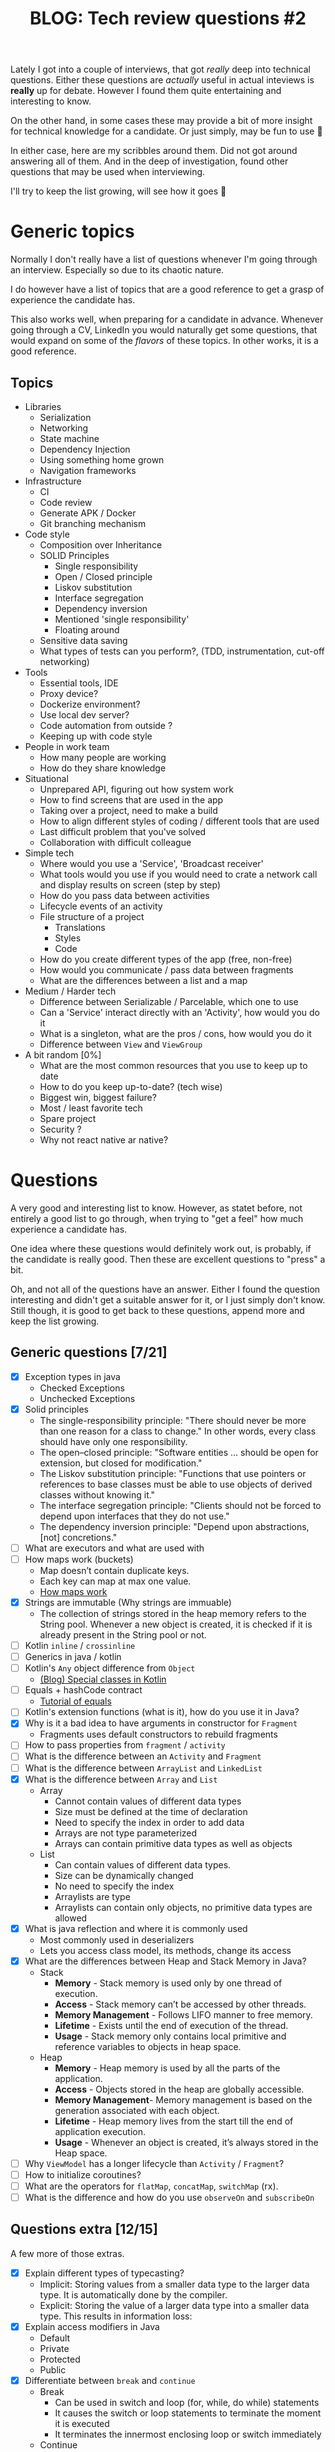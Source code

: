 #+TITLE: BLOG: Tech review questions #2

Lately I got into a couple of interviews, that got /really/ deep into technical questions. Either these questions are /actually/ useful in actual inteviews is *really* up for debate. However I found them quite entertaining and interesting to know.

On the other hand, in some cases these may provide a bit of more insight for technical knowledge for a candidate. Or just simply, may be fun to use 🤷

In either case, here are my scribbles around them. Did not got around answering all of them. And in the deep of investigation, found other questions that may be used when interviewing.

I'll try to keep the list growing, will see how it goes 🤔

* Generic topics
Normally I don't really have a list of questions whenever I'm going through an interview. Especially so due to its chaotic nature.

I do however have a list of topics that are a good reference to get a grasp of experience the candidate has.

This also works well, when preparing for a candidate in advance. Whenever going through a CV, LinkedIn you would naturally get some questions, that would expand on some of the /flavors/ of these topics. In other works, it is a good reference.

** Topics
- Libraries
  - Serialization
  - Networking
  - State machine
  - Dependency Injection
  - Using something home grown
  - Navigation frameworks
- Infrastructure
  - CI
  - Code review
  - Generate APK / Docker
  - Git branching mechanism
- Code style
  - Composition over Inheritance
  - SOLID Principles
    - Single responsibility
    - Open / Closed principle
    - Liskov substitution
    - Interface segregation
    - Dependency inversion
    - Mentioned 'single responsibility'
    - Floating around
  - Sensitive data saving
  - What types of tests can you perform?, (TDD, instrumentation, cut-off networking)
- Tools
  - Essential tools, IDE
  - Proxy device?
  - Dockerize environment?
  - Use local dev server?
  - Code automation from outside ?
  - Keeping up with code style
- People in work team
  - How many people are working
  - How do they share knowledge
- Situational
  - Unprepared API, figuring out how system work
  - How to find screens that are used in the app
  - Taking over a project, need to make a build
  - How to align different styles of coding / different tools that are used
  - Last difficult problem that you've solved
  - Collaboration with difficult colleague
- Simple tech
  - Where would you use a 'Service', 'Broadcast receiver'
  - What tools would you use if you would need to crate a network call and display results on screen (step by step)
  - How do you pass data between activities
  - Lifecycle events of an activity
  - File structure of a project
    - Translations
    - Styles
    - Code
  - How do you create different types of the app (free, non-free)
  - How would you communicate / pass data between fragments
  - What are the differences between a list and a map
- Medium / Harder tech
  - Difference between Serializable / Parcelable, which one to use
  - Can a 'Service' interact directly with an 'Activity', how would you do it
  - What is a singleton, what are the pros / cons, how would you do it
  - Difference between =View= and =ViewGroup=
- A bit random [0%]
  - What are the most common resources that you use to keep up to date
  - How to do you keep up-to-date? (tech wise)
  - Biggest win, biggest failure?
  - Most / least favorite tech
  - Spare project
  - Security ?
  - Why not react native ar native?
* Questions
A very good and interesting list to know. However, as statet before, not entirely a good list to go through, when trying to "get a feel" how much experience a candidate has.

One idea where these questions would definitely work out, is probably, if the candidate is really good. Then these are excellent questions to "press" a bit.

Oh, and not all of the questions have an answer. Either I found the question interesting and didn't get a suitable answer for it, or I just simply don't know. Still though, it is good to get back to these questions, append more and keep the list growing.

** Generic questions [7/21]

- [X] Exception types in java
  - Checked Exceptions
  - Unchecked Exceptions
- [X] Solid principles
  - The single-responsibility principle: "There should never be more than one reason for a class to change." In other words, every class should have only one responsibility.
  - The open–closed principle: "Software entities ... should be open for extension, but closed for modification."
  - The Liskov substitution principle: "Functions that use pointers or references to base classes must be able to use objects of derived classes without knowing it."
  - The interface segregation principle: "Clients should not be forced to depend upon interfaces that they do not use."
  - The dependency inversion principle: "Depend upon abstractions, [not] concretions."
- [ ] What are executors and what are used with
- [ ] How maps work (buckets)
  - Map doesn’t contain duplicate keys.
  - Each key can map at max one value.
  - [[http://coding-geek.com/how-does-a-hashmap-work-in-java/][How maps work]]
- [X] Strings are immutable (Why strings are immuable)
  - The collection of strings stored in the heap memory refers to the String pool. Whenever a new object is created, it is checked if it is already present in the String pool or not.
- [ ] Kotlin =inline= / =crossinline=
- [ ] Generics in java / kotlin
- [-] Kotlin's =Any= object difference from =Object=
  - [[https://itnext.io/kotlin-basics-types-any-unit-and-nothing-674cc858035?gi=edf1c7e01348][(Blog) Special classes in Kotlin]]
- [ ] Equals + hashCode contract
  - [[https://www.baeldung.com/java-equals-hashcode-contracts][Tutorial of equals]]
- [ ] Kotlin's extension functions (what is it), how do you use it in Java?
- [X] Why is it a bad idea to have arguments in constructor for =Fragment=
  - Fragments uses default constructors to rebuild fragments
- [ ] How to pass properties from =fragment= / =activity=
- [ ] What is the difference between an =Activity= and =Fragment=
- [ ] What is the difference between =ArrayList= and =LinkedList=
- [X] What is the difference between =Array= and =List=
  - Array
    - Cannot contain values of different data types
    - Size must be defined at the time of declaration
    - Need to specify the index in order to add data
    - Arrays are not type parameterized
    - Arrays can contain primitive data types as well as objects
  - List
    - Can contain values of different data types.
    - Size can be dynamically changed
    - No need to specify the index
    - Arraylists are type
    - Arraylists can contain only objects, no primitive data types are allowed
- [X] What is java reflection and where it is commonly used
  - Most commonly used in deserializers
  - Lets you access class model, its methods, change its access
- [X] What are the differences between Heap and Stack Memory in Java?
  - Stack
    - *Memory* - Stack memory is used only by one thread of execution.
    - *Access* - Stack memory can’t be accessed by other threads.
    - *Memory Management* - Follows LIFO manner to free memory.
    - *Lifetime* - Exists until the end of execution of the thread.
    - *Usage* - Stack memory only contains local primitive and reference variables to objects in heap space.
  - Heap
    - *Memory* - Heap memory is used by all the parts of the application.
    - *Access* - Objects stored in the heap are globally accessible.
    - *Memory Management*- Memory management is based on the generation associated with each object.
    - *Lifetime* - Heap memory lives from the start till the end of application execution.
    - *Usage* - Whenever an object is created, it’s always stored in the Heap space.
- [ ] Why =ViewModel= has a longer lifecycle than =Activity= / =Fragment=?
- [ ] How to initialize coroutines?
- [ ] What are the operators for =flatMap=, =concatMap=, =switchMap= (rx).
- [ ] What is the difference and how do you use =observeOn= and =subscribeOn=

** Questions extra [12/15]
A few more of those extras.

- [X] Explain different types of typecasting?
  - Implicit: Storing values from a smaller data type to the larger data type. It is automatically done by the compiler.
  - Explicit: Storing the value of a larger data type into a smaller data type. This results in information loss:
- [X] Explain access modifiers in Java
  - Default
  - Private
  - Protected
  - Public
- [X] Differentiate between =break= and =continue=
  - Break
    - Can be used in switch and loop (for, while, do while) statements
    - It causes the switch or loop statements to terminate the moment it is executed
    - It terminates the innermost enclosing loop or switch immediately
  - Continue
    - Can be only used with loop statements
    - It doesn’t terminate the loop but causes the loop to jump to the next iteration
    - A continue within a loop nested with a switch will cause the next loop iteration to execute
- [X] Explain what are =static= methods and variables? How to they differ from object reference
  - Static
    - The static keyword must be used before the method name
    - It is called using the class (className.methodName)
    - They can’t access any non-static instance variables or methods
  - Non-static
    - No need to use the static keyword before the method name
    - It is can be called like any general method
    - It can access any static method and any static variable without creating an instance of the class
- [X] Please explain Local variables and Instance variables in Java.
- [X] Could you draw a comparison between =Array= and =ArrayList=?
  - An array necessitates for giving the size during the time of declaration, while an array list doesn't necessarily require size as it changes size dynamically.
- [X] Why do we use the =yield()= method?
  - The yield() method belongs to the thread class. It transfers the currently running thread to a runnable state and also allows the other threads to execute. In other words, it gives equal priority threads a chance to run.
- [X] What is Java autoboxing feature
  - =int= vs =Integer=
- [X] How does the =throw= keyword differ from the =throws= keyword?
  - =throw= will throw an exception, =throws= defines a method to throw a checked exception
- [X] Types of collections
  - Classes – =ArrayList=, =LinkedList=, =Lists=, and =Vector=
  - Interfaces – =Collection=, =List=, =Map=, =Queue=, =Set=, =SortedMap=, and =SortedSet=
  - Maps – =HashMap=, =HashTable=, =LinkedHashMap=, and =TreeMap=
  - Queues – =PriorityQueue=
  - Sets – =HashSet=, =LinkedHashSet=, and =TreeSet=
- [ ] What is =synchronized=
- [X] Differentiate between ==== and =equals()= ?
  - In java one checks for reference, another one for value comparement
  - Also case can be ignored
  - In kotlin, ==== uses the function itself ([[https://kotlinlang.org/spec/expressions.html][link]])
- [X] What is the difference between a *local* variable and an *instance* variable5
  - In Java, a local variable is typically used inside a method, constructor, or a block and has only local scope.
  - Whereas, an instance variable in Java, is a variable which is bounded to its object itself.
- [ ] How do you override static or private methods?
  - You don't
- [ ] How do you use flavors in Android, what are dimensions of a flavor
** Very tricky extra's [2/2]
Rally tricky ones, that are a bit wild west if a candidate might know it 🤷

- [X] Explain the term "Double Brace Initialization" in Java?
  - Double Brace Initialization is a Java term that refers to the combination of two independent processes. There are two braces used in this. The first brace creates an anonymous inner class. The second brace is an initialization block. When these both are used together, it is known as Double Brace Initialization. The inner class has a reference to the enclosing outer class, generally using the ‘this’ pointer. It is used to do both creation and initialization in a single statement. It is generally used to initialize collections. It reduces the code and also makes it more readable.
- [X] Why is it said that the length() method of String class doesn’t return accurate results?
  - The length() method of String class doesn’t return accurate results because it simply takes into account the number of characters within in the String. In other words, code points outside of the BMP (Basic Multilingual Plane), that is, code points having a value of U+10000 or above, will be ignored.
  - The reason for this is historical. One of Java’s original goals was to consider all text as Unicode; yet, Unicode did not define code points outside of the BMP at the time. It was too late to modify char by the time Unicode specified such code points.
* Design patterns
As always, even if I use a pattern, I can never remember the name of it. So again - a good idea to refurbish patterns and their names.

- [[https://refactoring.guru/design-patterns/creational-patterns][Res]]
- *Creational*
  - [[https://refactoring.guru/design-patterns/factory-method][Factory method]]
    - Factory Method is a creational design pattern that provides an interface for creating objects in a superclass, but allows subclasses to alter the type of objects that will be created.
  - [[https://refactoring.guru/design-patterns/abstract-factory][Abstract factory]]
    - Abstract Factory is a creational design pattern that lets you produce families of related objects without specifying their concrete classes.
  - [[https://refactoring.guru/design-patterns/builder][Builder pattern]]
    - Builder is a creational design pattern that lets you construct complex objects step by step.
  - [[https://refactoring.guru/design-patterns/prototype][Prototype]]
    - Lets you copy existing objects without making your code dependent on their classes.
    - The pattern declares a common interface for all objects that support cloning. This interface lets you clone an object without coupling your code to the class of that object. Usually, such an interface contains just a single clone method.
  - [[https://refactoring.guru/design-patterns/singleton][Singleton pattern]]
    - Singleton is a creational design pattern that lets you ensure that a class has only one instance, while providing a global access point to this instance.
- *Structural*
  - [[https://refactoring.guru/design-patterns/adapter][Adapter]]
    - Adapter is a structural design pattern that allows objects with incompatible interfaces to collaborate.
    - Sample: XML -> JSON
  - [[https://refactoring.guru/design-patterns/bridge][Bridge]]
    - Bridge is a structural design pattern that lets you split a large class or a set of closely related classes into two separate hierarchies—abstraction and implementation—which can be developed independently of each other.
  - [[https://refactoring.guru/design-patterns/composite][Composite]]
    - Composite is a structural design pattern that lets you compose objects into tree structures and then work with these structures as if they were individual objects.
    - The greatest benefit of this approach is that you don’t need to care about the concrete classes of objects that compose the tree. You don’t need to know whether an object is a simple product or a sophisticated box. You can treat them all the same via the common interface. When you call a method, the objects themselves pass the request down the tree.
  - [[https://refactoring.guru/design-patterns/decorator][Decorator]]
    - Decorator is a structural design pattern that lets you attach new behaviors to objects by placing these objects inside special wrapper objects that contain the behaviors.
    - “Wrapper” is the alternative nickname for the Decorator pattern that clearly expresses the main idea of the pattern
  - [[https://refactoring.guru/design-patterns/facade][Facade]]
    - Facade is a structural design pattern that provides a simplified interface to a library, a framework, or any other complex set of classes.
    - A facade is a class that provides a simple interface to a complex subsystem which contains lots of moving parts. A facade might provide limited functionality in comparison to working with the subsystem directly. However, it includes only those features that clients really care about.
  - [[https://refactoring.guru/design-patterns/flyweight][Flyweight]]
    - Flyweight is a structural design pattern that lets you fit more objects into the available amount of RAM by sharing common parts of state between multiple objects instead of keeping all of the data in each object.
  - [[https://refactoring.guru/design-patterns/proxy][Proxy]]
    - Proxy is a structural design pattern that lets you provide a substitute or placeholder for another object. A proxy controls access to the original object, allowing you to perform something either before or after the request gets through to the original object.
    - The Proxy pattern suggests that you create a new proxy class with the same interface as an original service object. Then you update your app so that it passes the proxy object to all of the original object’s clients. Upon receiving a request from a client, the proxy creates a real service object and delegates all the work to it.
- *Behavioral*
  - [[https://refactoring.guru/design-patterns/chain-of-responsibility][Chain of responsibility]]
    - Chain of Responsibility is a behavioral design pattern that lets you pass requests along a chain of handlers. Upon receiving a request, each handler decides either to process the request or to pass it to the next handler in the chain.
  - [[https://refactoring.guru/design-patterns/command][Command pattern]]
    - Command is a behavioral design pattern that turns a request into a stand-alone object that contains all information about the request. This transformation lets you pass requests as a method arguments, delay or queue a request’s execution, and support undoable operations.
  - [[https://refactoring.guru/design-patterns/iterator][Iterator]]
    - Iterator is a behavioral design pattern that lets you traverse elements of a collection without exposing its underlying representation (list, stack, tree, etc.).
  - [[https://refactoring.guru/design-patterns/mediator][Mediator]]
    - Mediator is a behavioral design pattern that lets you reduce chaotic dependencies between objects. The pattern restricts direct communications between the objects and forces them to collaborate only via a mediator object.
    - The Mediator pattern suggests that you should cease all direct communication between the components which you want to make independent of each other. Instead, these components must collaborate indirectly, by calling a special mediator object that redirects the calls to appropriate components.
  - [[https://refactoring.guru/design-patterns/memento][Memento]]
    - Memento is a behavioral design pattern that lets you save and restore the previous state of an object without revealing the details of its implementation.
    - The pattern suggests storing the copy of the object’s state in a special object called memento. The contents of the memento aren’t accessible to any other object except the one that produced it
  - [[https://refactoring.guru/design-patterns/observer][Observer]]
    - Also known as: Event-Subscriber, Listener
    - Observer is a behavioral design pattern that lets you define a subscription mechanism to notify multiple objects about any events that happen to the object they’re observing.
  - [[https://refactoring.guru/design-patterns/state][State]]
    - State is a behavioral design pattern that lets an object alter its behavior when its internal state changes. It appears as if the object changed its class.
    - The State pattern suggests that you create new classes for all possible states of an object and extract all state-specific behaviors into these classes.
    - This structure may look similar to the Strategy pattern, but there’s one key difference. In the State pattern, the particular states may be aware of each other and initiate transitions from one state to another, whereas strategies almost never know about each other.
  - [[https://refactoring.guru/design-patterns/strategy][Strategy]]
    - Strategy is a behavioral design pattern that lets you define a family of algorithms, put each of them into a separate class, and make their objects interchangeable.
    - The Strategy pattern suggests that you take a class that does something specific in a lot of different ways and extract all of these algorithms into separate classes called strategies.
  - [[https://refactoring.guru/design-patterns/template-method][Template method]]
    - Template Method is a behavioral design pattern that defines the skeleton of an algorithm in the superclass but lets subclasses override specific steps of the algorithm without changing its structure.
    - The Template Method pattern suggests that you break down an algorithm into a series of steps, turn these steps into methods, and put a series of calls to these methods inside a single template method.
  - [[https://refactoring.guru/design-patterns/visitor][Visitor pattern]]
    - Visitor is a behavioral design pattern that lets you separate algorithms from the objects on which they operate.
    - Since the objects know their own classes, they’ll be able to pick a proper method on the visitor less awkwardly. They “accept” a visitor and tell it what visiting method should be executed.
* IT Fundamentals and principles
Really just a set of various principles. It is just a good way to check and refurbish some ideas.

- [[https://en.wikipedia.org/wiki/Category:Programming_principles][Res]]
- Abstraction principle (computer programming)
  - Reduce duplication
  - DRY principle
- Black box
  - Hide implementation details under the interface (or its contract)
  - Only the input and output can be assumed
- Code reuse
  - Code reuse may be achieved by different ways depending on a complexity of a programming language chosen and range from a lower-level approaches like code copy-pasting, simple functions  or a bunch of objects or functions organized into modules
- Cohesion
  - degree to which the elements inside a module belong together
  - high cohesion is associated with several desirable traits of software including robustness, reliability, reusability, and understandability.
  - In contrast, low cohesion is associated with undesirable traits such as being difficult to maintain, test, reuse, or even understand.
- Command–query separation
  - It states that every method should either be a command that performs an action, or a query that returns data to the caller, but not both
  - methods should return a value only if they are referentially transparent and hence possess no side effects.
- Coupling
  - is the degree of interdependence between software modules
- Defensive programming
  - intended to develop programs that are capable of detect potential security abnormalities and make predetermined response
  - Making the software behave in a predictable manner despite unexpected inputs or user actions.
  - Overly defensive programming, however, may safeguard against errors that will never be encountered, thus incurring run-time and maintenance costs
- Dependency inversion principle
  - When following this principle, the conventional dependency relationships established from high-level, policy-setting modules to low-level, dependency modules are reversed, thus rendering high-level modules independent of the low-level module implementation details
  - High-level modules should not import anything from low-level modules. Both should depend on abstractions (e.g., interfaces).
  - Abstractions should not depend on details. Details (concrete implementations) should depend on abstractions.
- Deutsch limit
  - The primitives in a visual language are the separate graphical elements used to build a program, and having more of them available at the same time allows the programmer to read more information.
- Discoverabilty
  - Discoverability is the degree to which something, especially a piece of content or information, can be found in a search of a file, database, or other information system.
- Don't repeat yourself
  - is a principle of software development aimed at reducing repetition of software patterns
  - Another approach to abstractions is the AHA principle. AHA stands for "Avoid Hasty Abstractions",
- Fail fast
  - Fail-fast systems are usually designed to stop normal operation rather than attempt to continue a possibly flawed process.
  - Asserts?
  - Throwing exception early
- Gall's law
  - A complex system designed from scratch never works and cannot be patched up to make it work. You have to start over with a working simple system
  - "agile software development"
- GRASP (object-oriented design)
  - General Responsibility Assignment Software Patterns
  - The different patterns and principles used in GRASP are controller, creator, indirection, information expert, low coupling, high cohesion, polymorphism, protected variations, and pure fabrication
- Polymorphism
  - Problem: How to handle alternatives based on type? How to create pluggable software components?
  - Solution: When related alternatives or behaviors vary by type (class), assign responsibility for the behavior—using polymorphic operations—to the types for which the behavior varies. (Polymorphism has several related meanings. In this context, it means "giving the same name to services in different objects".)
- "If it ain't broke, don't fix it"
- Information hiding
  - the protection involves providing a stable interface which protects the remainder of the program from the implementation (whose details are likely to change)
  - Encapsulation helps a lot
- Interface segregation principle
  - states that no code should be forced to depend on methods it does not use.
  - ISP splits interfaces that are very large into smaller and more specific ones so that clients will only have to know about the methods that are of interest to them
  - ISP is intended to keep a system decoupled and thus easier to refactor, change, and redeploy
  - ISP is one of the five SOLID principles of object-oriented design
- Inversion of control
  - custom-written portions of a computer program receive the flow of control from a generic framework
  - Inversion of control is used to increase modularity of the program and make it extensible
  - The term is related to, but different from, the dependency inversion principle, which concerns itself with decoupling dependencies between high-level and low-level layers through shared abstractions
- KISS principle
  - KISS, an acronym for keep it simple stupid
  - most systems work best if they are kept simple rather than made complicated
  - Good sample is Linux system and its GNU tools
- Law of Demeter
  - In its general form, the LoD is a specific case of loose coupling
    - Each unit should have only limited knowledge about other units: only units "closely" related to the current unit.
    - Each unit should only talk to its friends; don't talk to strangers.
    - Only talk to your immediate friends.
- Liskov substitution principle
  - a principle in object-oriented programming stating that an object (such as a class) and a sub-object (such as a class that extends the first class) must be interchangeable without breaking the program
  - that is, if S is a subtype of T, then objects of type T in a program may be replaced with objects of type S without altering any of the desirable properties of that program
- Loose coupling
  - In which components are weakly associated (have breakable relationships) with each other, and thus changes in one component least affect existence or performance of another component.
  - in which each of its components has, or makes use of, little or no knowledge of the definitions of other separate components
- Ninety–ninety rule
  - The first 90 percent of the code accounts for the first 90 percent of the development time. The remaining 10 percent of the code accounts for the other 90 percent of the development time
- Offensive programming
  - Rather, offensive programming adds an explicit priority of not tolerating errors in wrong places: the point where it departs from extreme interpretations of defensive programming is in preferring the presence of errors from within the program's line of defense to be blatantly obvious over the hypothetical safety benefit of tolerating them
  - This preference is also what justifies using assertions
- Open–closed principle
  - should be open for extension, but closed for modification
  - for instance, inheritance or delegate functions
- Principle of least astonishment
  - The principle of least astonishment (POLA), aka principle of least surprise
  - It proposes that a component of a system should behave in a way that most users will expect it to behave.
  - If a necessary feature has a high astonishment factor, it may be necessary to redesign the feature.
- Pristine Sources
  - Pristine Sources is a software management concept coined by the developers of the short-lived Bogus Linux distribution and popularized by Marc Ewing, co-founder of Red Hat Inc, after he adopted it and RPM Package Manager
  - "pristine" - in its original condition; unspoil
  - This is where the concept of pristine sources comes in. RPM has been designed to use the sources as they come from the application's developer, no matter how it has been packaged and configured. The main benefit is that the changes you as a package builder need to make, remain separate from the original sources, in a distinct collection of patches.
- Rule of three
  - It states that two instances of similar code do not require refactoring, but when similar code is used three times, it should be extracted into a new procedure.
- Separation of concerns
  - is a design principle for separating a computer program into distinct sections.
  - Modularity, and hence separation of concerns, is achieved by encapsulating information inside a section of code that has a well-defined interface
  - Layered designs in information systems are another embodiment of separation of concerns (e.g., presentation layer, business logic layer, data access layer, persistence layer)
- Separation of mechanism and policy
  - It states that mechanisms (those parts of a system implementation that control the authorization of operations and the allocation of resources) should not dictate (or overly restrict) the policies according to which decisions are made about which operations to authorize, and which resources to allocate.
- Single-responsibility principle
  - A module should be responsible to one, and only one, actor
  - A class should have only one reason to change
- SOLID
  - The single-responsibility principle: "There should never be more than one reason for a class to change." In other words, every class should have only one responsibility.
  - The open–closed principle: "Software entities ... should be open for extension, but closed for modification."
  - The Liskov substitution principle: "Functions that use pointers or references to base classes must be able to use objects of derived classes without knowing it."
  - The interface segregation principle: "Clients should not be forced to depend upon interfaces that they do not use."
  - The dependency inversion principle: "Depend upon abstractions, [not] concretions."
- Uniform access principle
  - states that there should be no syntactical difference between working with an attribute, pre-computed property, or method/query of an object
- Worse is better
  - also called the 'New Jersey style'
  - It refers to the argument that software quality does not necessarily increase with functionality: that there is a point where less functionality ("worse") is a preferable option ("better") in terms of practicality and usability
- You aren't gonna need it
  - YAGNI
  - that states a programmer should not add functionality until deemed necessary
- Zen of Python
  - Beautiful is better than ugly.
  - Explicit is better than implicit.
  - Simple is better than complex.
  - Complex is better than complicated.
  - Flat is better than nested.
  - Sparse is better than dense.
  - Readability counts.
  - Special cases aren't special enough to break the rules.
  - Although practicality beats purity.
  - Errors should never pass silently.
  - Unless explicitly silenced.
  - In the face of ambiguity, refuse the temptation to guess.
  - There should be one– and preferably only one –obvious way to do it.[a]
  - Although that way may not be obvious at first unless you're Dutch.
  - Now is better than never.
  - Although never is often better than right now.[b]
  - If the implementation is hard to explain, it's a bad idea.
  - If the implementation is easy to explain, it may be a good idea.
  - Namespaces are one honking great idea – let's do more of those!
- Zero one infinity rule
  - It argues that arbitrary limits on the number of instances of a particular type of data or structure should not be allowed
  - Specifically, an entity should either be forbidden entirely, only one should be allowed, or any number of them should be allowed.[2] Although various factors outside that particular software could limit this number in practice, it should not be the software itself that puts a hard limit on the number of instances of the entity.
* Development methodologies
Ah. The place of least experience. On one hand, I don't really invest time into it, as I don't really have too much work around it. But then again, it is always good to know the naming, if you will be looking for some of the things around that topic.

- Most modern development processes can be vaguely described as agile. Other methodologies include waterfall, prototyping, iterative and incremental development, spiral development, rapid application development, and extreme programming.
- "Agile software development" refers to a group of software development frameworks based on iterative development, where requirements and solutions evolve via collaboration between self-organizing cross-functional teams.
  - Dynamic systems development method (DSDM)
  - Kanban
    - Kanban is a lean method to manage and improve work across human systems. This approach aims to manage work by balancing demands with available capacity, and by improving the handling of system-level bottlenecks.
    - Work items are visualized to give participants a view of progress and process, from start to finish—usually via a kanban board. Work is pulled as capacity permits, rather than work being pushed into the process when requested.
  - Scrum
    - It is designed for teams of ten or fewer members who break their work into goals that can be completed within time-boxed iterations, called sprints, no longer than one month and most commonly two weeks. The scrum team assesses progress in time-boxed daily meetings of 15 minutes or fewer, called daily scrums. At the end of the sprint, the team holds two further meetings: one sprint review which demonstrates the work done for stakeholders to elicit feedback and one sprint retrospective which enables the team to reflect and improve.
  - Crystal
  - Atern
  - Lean software development
    - Eliminate waste
    - Amplify learning
    - Decide as late as possible
    - Deliver as fast as possible
    - Empower the team
    - Build integrity in
    - Optimize the whole
- Continuous integration
  - Continuous integration is the practice of merging all developer working copies to a shared mainline several times a day.[5] Grady Booch first named and proposed CI in his 1991 method,[6] although he did not advocate integrating several times a day. Extreme programming (XP) adopted the concept of CI and did advocate integrating more than once per day – perhaps as many as tens of times per day.
- Incremental development
  - Various methods are acceptable for combining linear and iterative systems development methodologies, with the primary objective of each being to reduce inherent project risk by breaking a project into smaller segments and providing more ease-of-change during the development process.
- Rapid application development
  - Rapid application development (RAD) is a software development methodology, which favors iterative development and the rapid construction of prototypes instead of large amounts of up-front planning.
- Waterfall development
  - The waterfall model is a sequential development approach, in which development is seen as flowing steadily downwards (like a waterfall) through several phases
* Architecture
Not much here 🤷
- [[https://academy.realm.io/posts/eric-maxwell-mvc-mvp-and-mvvm-on-android/][(Blog) MVC, MVP, MVVM comaprement]]

